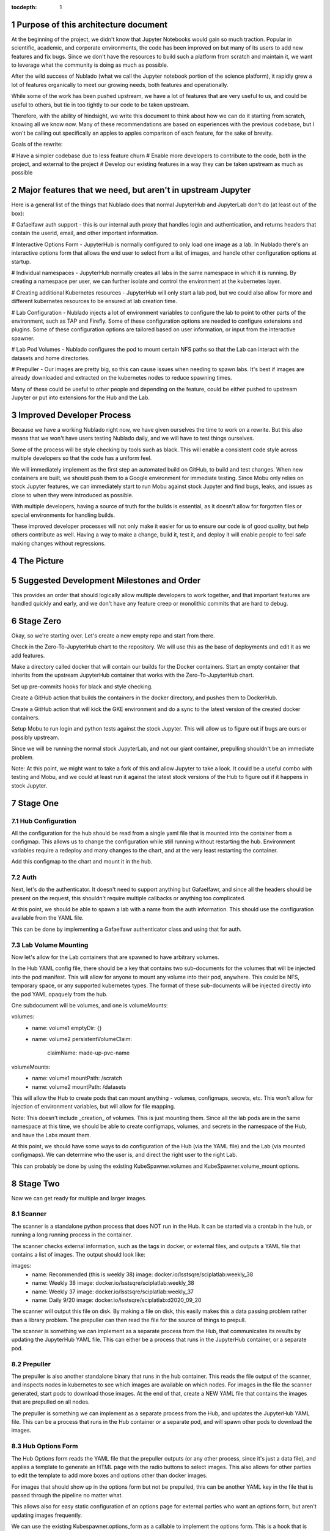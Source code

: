 ..
  Technote content.

  See https://developer.lsst.io/restructuredtext/style.html
  for a guide to reStructuredText writing.

  Do not put the title, authors or other metadata in this document;
  those are automatically added.

  Use the following syntax for sections:

  Sections
  ========

  and

  Subsections
  -----------

  and

  Subsubsections
  ^^^^^^^^^^^^^^

  To add images, add the image file (png, svg or jpeg preferred) to the
  _static/ directory. The reST syntax for adding the image is

  .. figure:: /_static/filename.ext
     :name: fig-label

     Caption text.

   Run: ``make html`` and ``open _build/html/index.html`` to preview your work.
   See the README at https://github.com/lsst-sqre/lsst-technote-bootstrap or
   this repo's README for more info.

   Feel free to delete this instructional comment.

:tocdepth: 1

.. Please do not modify tocdepth; will be fixed when a new Sphinx theme is shipped.

.. sectnum::

Purpose of this architecture document
=====================================

At the beginning of the project, we didn't know that Jupyter Notebooks would
gain so much traction.  Popular in scientific, academic, and corporate environments,
the code has been improved on but many of its users to add new features and fix
bugs.  Since we don't have the resources to build such a platform from scratch
and maintain it, we want to leverage what the community is doing as much as possible.

After the wild success of Nublado (what we call the Jupyter notebook portion of
the science platform), it rapidly grew a lot of features organically to meet
our growing needs, both features and operationally.

While some of the work has been pushed upstream, we have a lot of features that
are very useful to us, and could be useful to others, but tie in too tightly to
our code to be taken upstream.

Therefore, with the ability of hindsight, we write this document to think about
how we can do it starting from scratch, knowing all we know now.  Many of these
recommendations are based on experiences with the previous codebase, but I won't
be calling out specifically an apples to apples comparison of each feature, for
the sake of brevity.

Goals of the rewrite:

# Have a simpler codebase due to less feature churn
# Enable more developers to contribute to the code, both in the project,
and external to the project
# Develop our existing features in a way they can be taken upstream as much
as possible

Major features that we need, but aren't in upstream Jupyter
===========================================================

Here is a general list of the things that Nublado does that normal JupyterHub
and JupyterLab don't do (at least out of the box):

# Gafaelfawr auth support - this is our internal auth proxy that handles
login and authentication, and returns headers that contain the userid, email,
and other important information.

# Interactive Options Form - JupyterHub is normally configured to only load one
image as a lab.  In Nublado there's an interactive options form that allows
the end user to select from a list of images, and handle other configuration
options at startup.

# Individual namespaces - JupyterHub normally creates all labs in the same
namespace in which it is running.  By creating a namespace per user, we can
further isolate and control the environment at the kubernetes layer.

# Creating additional Kubernetes resources - JupyterHub will only start a lab
pod, but we could also allow for more and different kubernetes resources to
be ensured at lab creation time.

# Lab Configuration - Nublado injects a lot of environment variables
to configure the lab to point to other parts of the environment, such as TAP
and Firefly.  Some of these configuration options are needed to configure
extensions and plugins.  Some of these configuration options are tailored
based on user information, or input from the interactive spawner.

# Lab Pod Volumes - Nublado configures the pod to mount certain NFS paths
so that the Lab can interact with the datasets and home directories.

# Prepuller - Our images are pretty big, so this can cause issues when
needing to spawn labs.  It's best if images are already downloaded and
extracted on the kubernetes nodes to reduce spawning times.

Many of these could be useful to other people and depending on the feature,
could be either pushed to upstream Jupyter or put into extensions for the
Hub and the Lab.

Improved Developer Process
==========================

Because we have a working Nublado right now, we have given ourselves the
time to work on a rewrite.  But this also means that we won't have users
testing Nublado daily, and we will have to test things ourselves.

Some of the process will be style checking by tools such as black.  This
will enable a consistent code style across multiple developers so that
the code has a uniform feel.

We will immediately implement as the first step an automated build on GitHub,
to build and test changes.  When new containers are built, we should push
them to a Google environment for immediate testing.  Since Mobu only relies on
stock Jupyter features, we can immediately start to run Mobu against stock
Jupyter and find bugs, leaks, and issues as close to when they were introduced
as possible.

With multiple developers, having a source of truth for the builds is essential,
as it doesn't allow for forgotten files or special environments for handling
builds.

These improved developer processes will not only make it easier for us to
ensure our code is of good quality, but help others contribute as well.  Having
a way to make a change, build it, test it, and deploy it will enable people
to feel safe making changes without regressions.

The Picture
===========

.. figure:: /_static/jupyterhub_kubernetes_architecture.png

Suggested Development Milestones and Order
==========================================

This provides an order that should logically allow multiple developers to work
together, and that important features are handled quickly and early, and we
don't have any feature creep or monolithic commits that are hard to debug.

Stage Zero
==========

Okay, so we're starting over.  Let's create a new empty repo and start from there.

Check in the Zero-To-JupyterHub chart to the repository.  We will use this as the
base of deployments and edit it as we add features.

Make a directory called docker that will contain our builds for the Docker containers.
Start an empty container that inherits from the upstream JupyterHub container that
works with the Zero-To-JupyterHub chart.

Set up pre-commits hooks for black and style checking.

Create a GitHub action that builds the containers in the docker directory, and pushes
them to DockerHub.

Create a GitHub action that will kick the GKE environment and do a sync to the latest
version of the created docker containers.

Setup Mobu to run login and python tests against the stock Jupyter.  This will allow
us to figure out if bugs are ours or possibly upstream.

Since we will be running the normal stock JupyterLab, and not our giant container,
prepulling shouldn't be an immediate problem.

Note: At this point, we might want to take a fork of this and allow Jupyter to take a
look.  It could be a useful combo with testing and Mobu, and we could at least run it
against the latest stock versions of the Hub to figure out if it happens in stock
Jupyter.

Stage One
=========

Hub Configuration
-----------------

All the configuration for the hub should be read from a single yaml file that is mounted
into the container from a configmap.  This allows us to change the configuration while
still running without restarting the hub.  Environment variables require a redeploy
and many changes to the chart, and at the very least restarting the container.

Add this configmap to the chart and mount it in the hub.

Auth
----

Next, let's do the authenticator.  It doesn't need to support anything but Gafaelfawr,
and since all the headers should be present on the request, this shouldn't require
multiple callbacks or anything too complicated.

At this point, we should be able to spawn a lab with a name from the auth information.
This should use the configuration available from the YAML file.

This can be done by implementing a Gafaelfawr authenticator class and using that for
auth.

Lab Volume Mounting
-------------------

Now let's allow for the Lab containers that are spawned to have arbitrary volumes.

In the Hub YAML config file, there should be a key that contains two sub-documents for
the volumes that will be injected into the pod manifest.  This will allow for anyone
to mount any volume into their pod, anywhere.  This could be NFS, temporary space, or
any supported kubernetes types.  The format of these sub-documents will be injected
directly into the pod YAML opaquely from the hub.

One subdocument will be volumes, and one is volumeMounts:

volumes:
  - name: volume1
    emptyDir: {}
  - name: volume2
    persistentVolumeClaim:
      claimName: made-up-pvc-name
volumeMounts:
  - name: volume1
    mountPath: /scratch
  - name: volume2
    mountPath: /datasets

This will allow the Hub to create pods that can mount anything - volumes, configmaps,
secrets, etc.  This won't allow for injection of environment variables, but will allow
for file mapping.

Note: This doesn't include _creation_ of volumes.  This is just mounting them.  Since
all the lab pods are in the same namespace at this time, we should be able to create
configmaps, volumes, and secrets in the namespace of the Hub, and have the Labs mount
them.

At this point, we should have some ways to do configuration of the Hub (via the YAML
file) and the Lab (via mounted configmaps).  We can determine who the user is, and
direct the right user to the right Lab.

This can probably be done by using the existing KubeSpawner.volumes and
KubeSpawner.volume_mount options.

Stage Two
=========

Now we can get ready for multiple and larger images.

Scanner
-------

The scanner is a standalone python process that does NOT run in the Hub.  It can be
started via a crontab in the hub, or running a long running process in the container.

The scanner checks external information, such as the tags in docker, or external files,
and outputs a YAML file that contains a list of images.  The output should look like:

images:
  - name: Recommended (this is weekly 38)
    image: docker.io/lsstsqre/sciplatlab:weekly_38
  - name: Weekly 38
    image: docker.io/lsstsqre/sciplatlab:weekly_38
  - name: Weekly 37
    image: docker.io/lsstsqre/sciplatlab:weekly_37
  - name: Daily 9/20
    image: docker.io/lsstsqre/sciplatlab:d2020_09_20

The scanner will output this file on disk.  By making a file on disk, this easily
makes this a data passing problem rather than a library problem.  The prepuller can
then read the file for the source of things to prepull.

The scanner is something we can implement as a separate process from the Hub, that
communicates its results by updating the JupyterHub YAML file.  This can either be
a process that runs in the JupyterHub container, or a separate pod.

Prepuller
---------

The prepuller is also another standalone binary that runs in the hub container.
This reads the file output of the scanner, and inspects nodes in kubernetes to see
which images are available on which nodes.  For images in the file the scanner
generated, start pods to download those images.  At the end of that, create a NEW
YAML file that contains the images that are prepulled on all nodes.

The prepuller is something we can implement as a separate process from the Hub,
and updates the JupyterHub YAML file.  This can be a process that runs in the Hub
container or a separate pod, and will spawn other pods to download the images.

Hub Options Form
----------------

The Hub Options form reads the YAML file that the prepuller outputs (or any other
process, since it's just a data file), and applies a template to generate an HTML
page with the radio buttons to select images.  This also allows for other parties
to edit the template to add more boxes and options other than docker images.

For images that should show up in the options form but not be prepulled, this can
be another YAML key in the file that is passed through the pipeline no matter what.

This allows also for easy static configuration of an options page for external
parties who want an options form, but aren't updating images frequently.

We can use the existing Kubespawner.options_form as a callable to implement the
options form.  This is a hook that is called with the spawner instance.

Stack Image Builder
-------------------

We should create a GitHub action that runs daily to see if there's a new stack
image available, and build the Lab on top of it and push it to DockerHub.  It's
best to try to get this out of Jenkins so we can see it running and change it
more easily.  We only have one connection point with Jenkins which is the stack
container, and we only need to know when a new one is created.

Stack Image Reaper
------------------

We should create a GitHub action that contains the business logic to trim the
images on dockerhub.  This allows it to run in a centralized place, since we
don't want to run this per cluster, but match it with where the images are built.

There should be one reaper per set of images, not multiple reapers looking around
for things to reap.  If possible, we should have a good audit trail of the image
deletions that are hopefully bubbled up through a GitHub action.

Stage Three
===========

Now we can create larger images, that are prepulled with an options form.  Now
we want to get into the multinamespace factors and advanced configuration.

NamespacedKubeSpawner
---------------------

Enable NamespacedKubeSpawner to spawn labs in individual namespaces.

This may require some changes to previous work, but otherwise should be fairly
straightforward.

There are multiple PRs against JupyterHub by different teams to enable this.
We should pick one, either ours or someone elses, and get it over the finish
line.  Being able to get the NamespacedKubeSpawner into Jupyter is key, and
by enabling other groups to use the same code that we are using, we will be
getting more options for free over time.  We can always also propose more PRs
to make the NamespaceKubeSpawner better over time.

Arbitrary Resource Creation
---------------------------

As a part of the lab creation process, first ensure that a list of resources
exist.  This list can be read from the Hub YAML file as sub-documents.  A list
of sub-documents can exist and be created in sequence if they do not exist.

This can be any type of resource, but they are all created in the namespace
of the lab.  This could enable people to create secrets, configmaps, other
pods, etc.  These resources will not be continually monitored by JupyterHub.

Once Labs are spawned in new namespaces, all those resources will need to be
created when the namespace is created, we can't rely on the zero to jupyterhub
chart to create those resources in the shared namespace.

We should do this by injecting YAML, rather than special cases for every different
type of resource.  This will make it very easy to create arbitrary resources, even
CRDs or other resource types that haven't been invented yet.

The kubernetes python API provides a way to take arbitrary YAML and basically
do a kubectl apply on it.  This can be done by calling the
kubernetes.util.create_from_yaml function.

We can insert this resource creation by using the Kubespawner.modify_pod_hook,
which is a callable that is called with the spawner object, and the pod object
to be created.  There are also hooks for after the spawner stops (post_stop_hook)
and before the spawner starts (pre_start_hook).

.. .. rubric:: References

.. Make in-text citations with: :cite:`bibkey`.

.. .. bibliography:: local.bib lsstbib/books.bib lsstbib/lsst.bib lsstbib/lsst-dm.bib lsstbib/refs.bib lsstbib/refs_ads.bib
..    :style: lsst_aa
